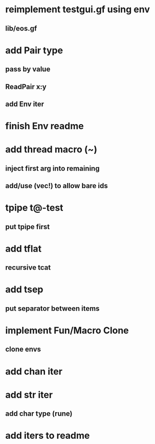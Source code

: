 * reimplement testgui.gf using env
** lib/eos.gf
* add Pair type
** pass by value
** ReadPair x:y
** add Env iter
* finish Env readme
* add thread macro (~)
** inject first arg into remaining
** add/use (vec!) to allow bare ids
* tpipe t@-test
** put tpipe first
* add tflat
** recursive tcat
* add tsep
** put separator between items
* implement Fun/Macro Clone
** clone envs
* add chan iter
* add str iter
** add char type (rune)
* add iters to readme
